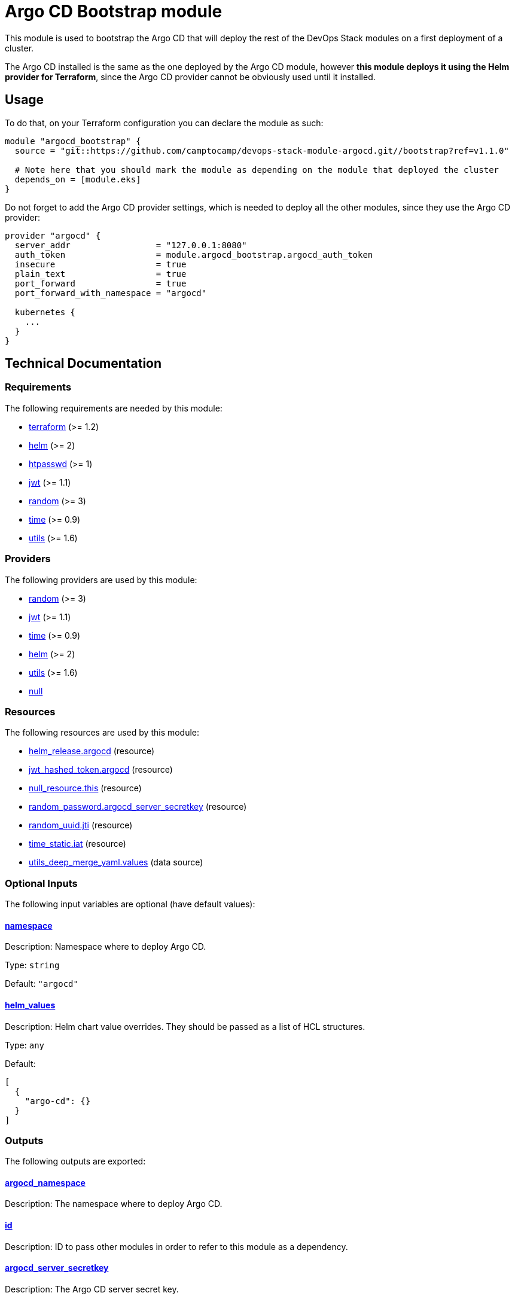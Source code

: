 = Argo CD Bootstrap module

This module is used to bootstrap the Argo CD that will deploy the rest of the DevOps Stack modules on a first deployment of a cluster.

The Argo CD installed is the same as the one deployed by the Argo CD module, however *this module deploys it using the Helm provider for Terraform*, since the Argo CD provider cannot be obviously used until it installed.

== Usage

To do that, on your Terraform configuration you can declare the module as such:

[source,terraform]
----
module "argocd_bootstrap" {
  source = "git::https://github.com/camptocamp/devops-stack-module-argocd.git//bootstrap?ref=v1.1.0"

  # Note here that you should mark the module as depending on the module that deployed the cluster
  depends_on = [module.eks]
}
----

Do not forget to add the Argo CD provider settings, which is needed to deploy all the other modules, since they use the Argo CD provider: 

[source,terraform]
----
provider "argocd" {
  server_addr                 = "127.0.0.1:8080"
  auth_token                  = module.argocd_bootstrap.argocd_auth_token
  insecure                    = true
  plain_text                  = true
  port_forward                = true
  port_forward_with_namespace = "argocd"

  kubernetes {
    ...
  }
}
----

== Technical Documentation

// BEGIN_TF_DOCS
=== Requirements

The following requirements are needed by this module:

- [[requirement_terraform]] <<requirement_terraform,terraform>> (>= 1.2)

- [[requirement_helm]] <<requirement_helm,helm>> (>= 2)

- [[requirement_htpasswd]] <<requirement_htpasswd,htpasswd>> (>= 1)

- [[requirement_jwt]] <<requirement_jwt,jwt>> (>= 1.1)

- [[requirement_random]] <<requirement_random,random>> (>= 3)

- [[requirement_time]] <<requirement_time,time>> (>= 0.9)

- [[requirement_utils]] <<requirement_utils,utils>> (>= 1.6)

=== Providers

The following providers are used by this module:

- [[provider_random]] <<provider_random,random>> (>= 3)

- [[provider_jwt]] <<provider_jwt,jwt>> (>= 1.1)

- [[provider_time]] <<provider_time,time>> (>= 0.9)

- [[provider_helm]] <<provider_helm,helm>> (>= 2)

- [[provider_utils]] <<provider_utils,utils>> (>= 1.6)

- [[provider_null]] <<provider_null,null>>

=== Resources

The following resources are used by this module:

- https://registry.terraform.io/providers/hashicorp/helm/latest/docs/resources/release[helm_release.argocd] (resource)
- https://registry.terraform.io/providers/camptocamp/jwt/latest/docs/resources/hashed_token[jwt_hashed_token.argocd] (resource)
- https://registry.terraform.io/providers/hashicorp/null/latest/docs/resources/resource[null_resource.this] (resource)
- https://registry.terraform.io/providers/hashicorp/random/latest/docs/resources/password[random_password.argocd_server_secretkey] (resource)
- https://registry.terraform.io/providers/hashicorp/random/latest/docs/resources/uuid[random_uuid.jti] (resource)
- https://registry.terraform.io/providers/hashicorp/time/latest/docs/resources/static[time_static.iat] (resource)
- https://registry.terraform.io/providers/cloudposse/utils/latest/docs/data-sources/deep_merge_yaml[utils_deep_merge_yaml.values] (data source)

=== Optional Inputs

The following input variables are optional (have default values):

==== [[input_namespace]] <<input_namespace,namespace>>

Description: Namespace where to deploy Argo CD.

Type: `string`

Default: `"argocd"`

==== [[input_helm_values]] <<input_helm_values,helm_values>>

Description: Helm chart value overrides. They should be passed as a list of HCL structures.

Type: `any`

Default:
[source,json]
----
[
  {
    "argo-cd": {}
  }
]
----

=== Outputs

The following outputs are exported:

==== [[output_argocd_namespace]] <<output_argocd_namespace,argocd_namespace>>

Description: The namespace where to deploy Argo CD.

==== [[output_id]] <<output_id,id>>

Description: ID to pass other modules in order to refer to this module as a dependency.

==== [[output_argocd_server_secretkey]] <<output_argocd_server_secretkey,argocd_server_secretkey>>

Description: The Argo CD server secret key.

==== [[output_argocd_auth_token]] <<output_argocd_auth_token,argocd_auth_token>>

Description: The token to set in `ARGOCD_AUTH_TOKEN` environment variable. May be used for configuring Argo CD Terraform provider.

==== [[output_argocd_accounts_pipeline_tokens]] <<output_argocd_accounts_pipeline_tokens,argocd_accounts_pipeline_tokens>>

Description: The Argo CD accounts pipeline tokens.
// END_TF_DOCS

=== Reference in table format 

.Show tables
[%collapsible]
====
// BEGIN_TF_TABLES
= Requirements

[cols="a,a",options="header,autowidth"]
|===
|Name |Version
|[[requirement_terraform]] <<requirement_terraform,terraform>> |>= 1.2
|[[requirement_helm]] <<requirement_helm,helm>> |>= 2
|[[requirement_htpasswd]] <<requirement_htpasswd,htpasswd>> |>= 1
|[[requirement_jwt]] <<requirement_jwt,jwt>> |>= 1.1
|[[requirement_random]] <<requirement_random,random>> |>= 3
|[[requirement_time]] <<requirement_time,time>> |>= 0.9
|[[requirement_utils]] <<requirement_utils,utils>> |>= 1.6
|===

= Providers

[cols="a,a",options="header,autowidth"]
|===
|Name |Version
|[[provider_jwt]] <<provider_jwt,jwt>> |>= 1.1
|[[provider_time]] <<provider_time,time>> |>= 0.9
|[[provider_random]] <<provider_random,random>> |>= 3
|[[provider_helm]] <<provider_helm,helm>> |>= 2
|[[provider_utils]] <<provider_utils,utils>> |>= 1.6
|[[provider_null]] <<provider_null,null>> |n/a
|===

= Resources

[cols="a,a",options="header,autowidth"]
|===
|Name |Type
|https://registry.terraform.io/providers/hashicorp/helm/latest/docs/resources/release[helm_release.argocd] |resource
|https://registry.terraform.io/providers/camptocamp/jwt/latest/docs/resources/hashed_token[jwt_hashed_token.argocd] |resource
|https://registry.terraform.io/providers/hashicorp/null/latest/docs/resources/resource[null_resource.this] |resource
|https://registry.terraform.io/providers/hashicorp/random/latest/docs/resources/password[random_password.argocd_server_secretkey] |resource
|https://registry.terraform.io/providers/hashicorp/random/latest/docs/resources/uuid[random_uuid.jti] |resource
|https://registry.terraform.io/providers/hashicorp/time/latest/docs/resources/static[time_static.iat] |resource
|https://registry.terraform.io/providers/cloudposse/utils/latest/docs/data-sources/deep_merge_yaml[utils_deep_merge_yaml.values] |data source
|===

= Inputs

[cols="a,a,a,a,a",options="header,autowidth"]
|===
|Name |Description |Type |Default |Required
|[[input_namespace]] <<input_namespace,namespace>>
|Namespace where to deploy Argo CD.
|`string`
|`"argocd"`
|no

|[[input_helm_values]] <<input_helm_values,helm_values>>
|Helm chart value overrides. They should be passed as a list of HCL structures.
|`any`
|

[source]
----
[
  {
    "argo-cd": {}
  }
]
----

|no

|===

= Outputs

[cols="a,a",options="header,autowidth"]
|===
|Name |Description
|[[output_argocd_namespace]] <<output_argocd_namespace,argocd_namespace>> |The namespace where to deploy Argo CD.
|[[output_id]] <<output_id,id>> |ID to pass other modules in order to refer to this module as a dependency.
|[[output_argocd_server_secretkey]] <<output_argocd_server_secretkey,argocd_server_secretkey>> |The Argo CD server secret key.
|[[output_argocd_auth_token]] <<output_argocd_auth_token,argocd_auth_token>> |The token to set in `ARGOCD_AUTH_TOKEN` environment variable. May be used for configuring Argo CD Terraform provider.
|[[output_argocd_accounts_pipeline_tokens]] <<output_argocd_accounts_pipeline_tokens,argocd_accounts_pipeline_tokens>> |The Argo CD accounts pipeline tokens.
|===
// END_TF_TABLES
